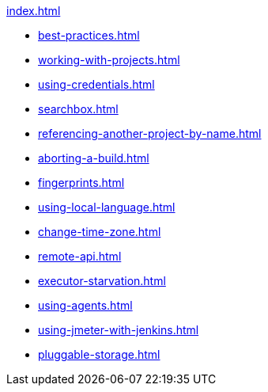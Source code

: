 .xref:index.adoc[]
* xref:best-practices.adoc[]
* xref:working-with-projects.adoc[]
* xref:using-credentials.adoc[]
* xref:searchbox.adoc[]
* xref:referencing-another-project-by-name.adoc[]
* xref:aborting-a-build.adoc[]
* xref:fingerprints.adoc[]
* xref:using-local-language.adoc[]
* xref:change-time-zone.adoc[]
* xref:remote-api.adoc[]
* xref:executor-starvation.adoc[]
* xref:using-agents.adoc[]
* xref:using-jmeter-with-jenkins.adoc[]
* xref:pluggable-storage.adoc[]
